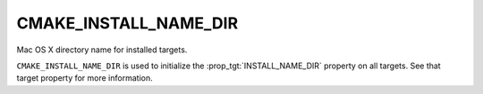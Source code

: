 CMAKE_INSTALL_NAME_DIR
----------------------

Mac OS X directory name for installed targets.

``CMAKE_INSTALL_NAME_DIR`` is used to initialize the
:prop_tgt:`INSTALL_NAME_DIR` property on all targets.  See that target
property for more information.
